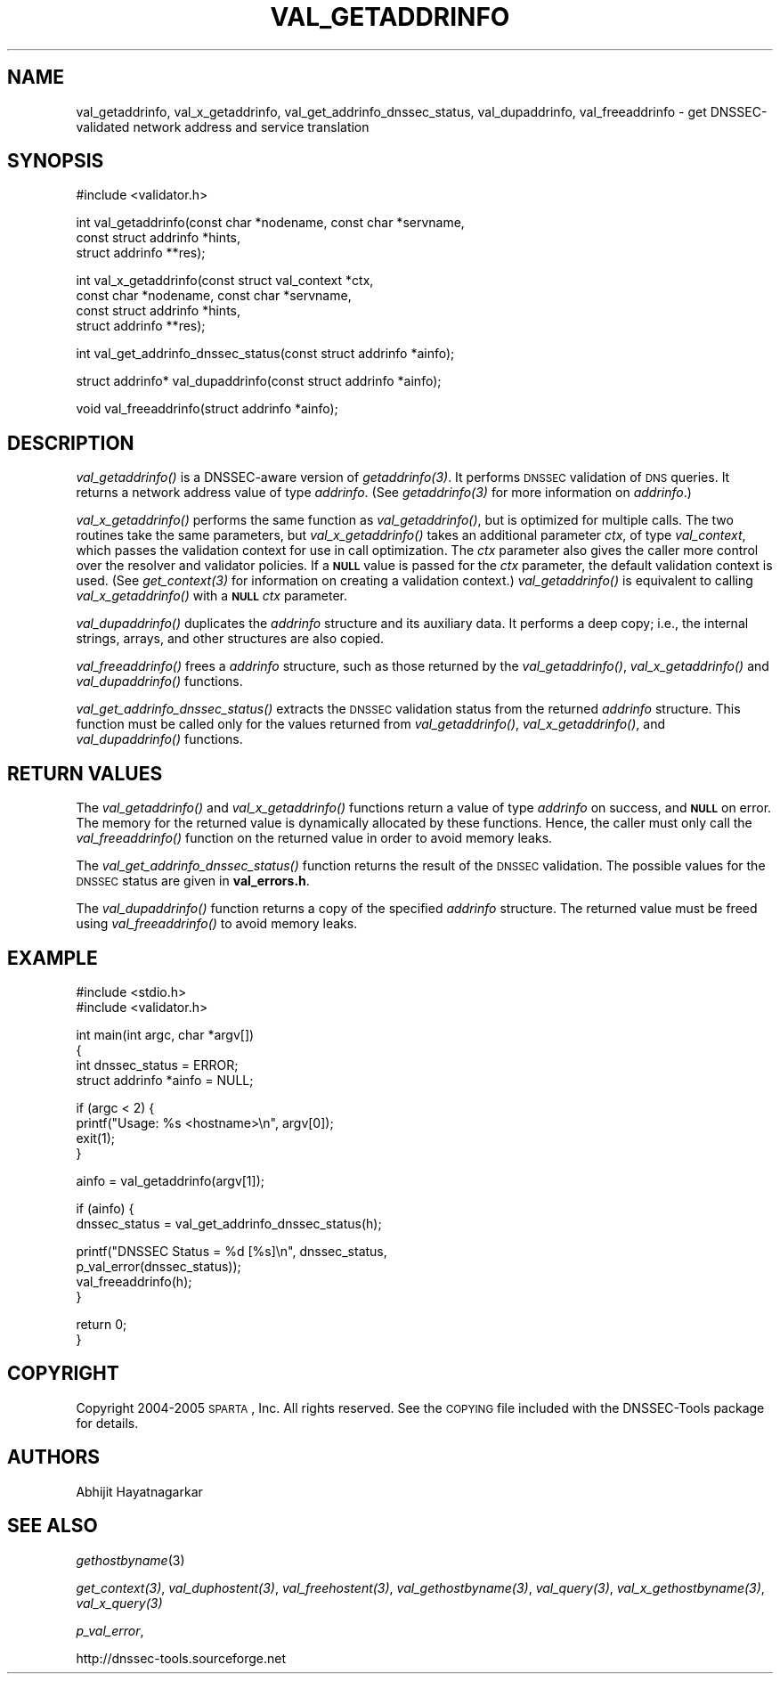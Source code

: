 .\" Automatically generated by Pod::Man v1.37, Pod::Parser v1.14
.\"
.\" Standard preamble:
.\" ========================================================================
.de Sh \" Subsection heading
.br
.if t .Sp
.ne 5
.PP
\fB\\$1\fR
.PP
..
.de Sp \" Vertical space (when we can't use .PP)
.if t .sp .5v
.if n .sp
..
.de Vb \" Begin verbatim text
.ft CW
.nf
.ne \\$1
..
.de Ve \" End verbatim text
.ft R
.fi
..
.\" Set up some character translations and predefined strings.  \*(-- will
.\" give an unbreakable dash, \*(PI will give pi, \*(L" will give a left
.\" double quote, and \*(R" will give a right double quote.  | will give a
.\" real vertical bar.  \*(C+ will give a nicer C++.  Capital omega is used to
.\" do unbreakable dashes and therefore won't be available.  \*(C` and \*(C'
.\" expand to `' in nroff, nothing in troff, for use with C<>.
.tr \(*W-|\(bv\*(Tr
.ds C+ C\v'-.1v'\h'-1p'\s-2+\h'-1p'+\s0\v'.1v'\h'-1p'
.ie n \{\
.    ds -- \(*W-
.    ds PI pi
.    if (\n(.H=4u)&(1m=24u) .ds -- \(*W\h'-12u'\(*W\h'-12u'-\" diablo 10 pitch
.    if (\n(.H=4u)&(1m=20u) .ds -- \(*W\h'-12u'\(*W\h'-8u'-\"  diablo 12 pitch
.    ds L" ""
.    ds R" ""
.    ds C` ""
.    ds C' ""
'br\}
.el\{\
.    ds -- \|\(em\|
.    ds PI \(*p
.    ds L" ``
.    ds R" ''
'br\}
.\"
.\" If the F register is turned on, we'll generate index entries on stderr for
.\" titles (.TH), headers (.SH), subsections (.Sh), items (.Ip), and index
.\" entries marked with X<> in POD.  Of course, you'll have to process the
.\" output yourself in some meaningful fashion.
.if \nF \{\
.    de IX
.    tm Index:\\$1\t\\n%\t"\\$2"
..
.    nr % 0
.    rr F
.\}
.\"
.\" For nroff, turn off justification.  Always turn off hyphenation; it makes
.\" way too many mistakes in technical documents.
.hy 0
.if n .na
.\"
.\" Accent mark definitions (@(#)ms.acc 1.5 88/02/08 SMI; from UCB 4.2).
.\" Fear.  Run.  Save yourself.  No user-serviceable parts.
.    \" fudge factors for nroff and troff
.if n \{\
.    ds #H 0
.    ds #V .8m
.    ds #F .3m
.    ds #[ \f1
.    ds #] \fP
.\}
.if t \{\
.    ds #H ((1u-(\\\\n(.fu%2u))*.13m)
.    ds #V .6m
.    ds #F 0
.    ds #[ \&
.    ds #] \&
.\}
.    \" simple accents for nroff and troff
.if n \{\
.    ds ' \&
.    ds ` \&
.    ds ^ \&
.    ds , \&
.    ds ~ ~
.    ds /
.\}
.if t \{\
.    ds ' \\k:\h'-(\\n(.wu*8/10-\*(#H)'\'\h"|\\n:u"
.    ds ` \\k:\h'-(\\n(.wu*8/10-\*(#H)'\`\h'|\\n:u'
.    ds ^ \\k:\h'-(\\n(.wu*10/11-\*(#H)'^\h'|\\n:u'
.    ds , \\k:\h'-(\\n(.wu*8/10)',\h'|\\n:u'
.    ds ~ \\k:\h'-(\\n(.wu-\*(#H-.1m)'~\h'|\\n:u'
.    ds / \\k:\h'-(\\n(.wu*8/10-\*(#H)'\z\(sl\h'|\\n:u'
.\}
.    \" troff and (daisy-wheel) nroff accents
.ds : \\k:\h'-(\\n(.wu*8/10-\*(#H+.1m+\*(#F)'\v'-\*(#V'\z.\h'.2m+\*(#F'.\h'|\\n:u'\v'\*(#V'
.ds 8 \h'\*(#H'\(*b\h'-\*(#H'
.ds o \\k:\h'-(\\n(.wu+\w'\(de'u-\*(#H)/2u'\v'-.3n'\*(#[\z\(de\v'.3n'\h'|\\n:u'\*(#]
.ds d- \h'\*(#H'\(pd\h'-\w'~'u'\v'-.25m'\f2\(hy\fP\v'.25m'\h'-\*(#H'
.ds D- D\\k:\h'-\w'D'u'\v'-.11m'\z\(hy\v'.11m'\h'|\\n:u'
.ds th \*(#[\v'.3m'\s+1I\s-1\v'-.3m'\h'-(\w'I'u*2/3)'\s-1o\s+1\*(#]
.ds Th \*(#[\s+2I\s-2\h'-\w'I'u*3/5'\v'-.3m'o\v'.3m'\*(#]
.ds ae a\h'-(\w'a'u*4/10)'e
.ds Ae A\h'-(\w'A'u*4/10)'E
.    \" corrections for vroff
.if v .ds ~ \\k:\h'-(\\n(.wu*9/10-\*(#H)'\s-2\u~\d\s+2\h'|\\n:u'
.if v .ds ^ \\k:\h'-(\\n(.wu*10/11-\*(#H)'\v'-.4m'^\v'.4m'\h'|\\n:u'
.    \" for low resolution devices (crt and lpr)
.if \n(.H>23 .if \n(.V>19 \
\{\
.    ds : e
.    ds 8 ss
.    ds o a
.    ds d- d\h'-1'\(ga
.    ds D- D\h'-1'\(hy
.    ds th \o'bp'
.    ds Th \o'LP'
.    ds ae ae
.    ds Ae AE
.\}
.rm #[ #] #H #V #F C
.\" ========================================================================
.\"
.IX Title "VAL_GETADDRINFO 1"
.TH VAL_GETADDRINFO 1 "2005-08-25" "perl v5.8.6" "User Contributed Perl Documentation"
.SH "NAME"
val_getaddrinfo, val_x_getaddrinfo, val_get_addrinfo_dnssec_status,
val_dupaddrinfo, val_freeaddrinfo \- get DNSSEC\-validated network address
and service translation
.SH "SYNOPSIS"
.IX Header "SYNOPSIS"
.Vb 1
\&  #include <validator.h>
.Ve
.PP
.Vb 3
\&  int val_getaddrinfo(const char *nodename, const char *servname,
\&                    const struct addrinfo *hints,
\&                    struct addrinfo **res);
.Ve
.PP
.Vb 4
\&  int val_x_getaddrinfo(const struct val_context *ctx,
\&                    const char *nodename, const char *servname,
\&                    const struct addrinfo *hints,
\&                    struct addrinfo **res);
.Ve
.PP
.Vb 1
\&  int val_get_addrinfo_dnssec_status(const struct addrinfo *ainfo);
.Ve
.PP
.Vb 1
\&  struct addrinfo* val_dupaddrinfo(const struct addrinfo *ainfo);
.Ve
.PP
.Vb 1
\&  void val_freeaddrinfo(struct addrinfo *ainfo);
.Ve
.SH "DESCRIPTION"
.IX Header "DESCRIPTION"
\&\fI\fIval_getaddrinfo()\fI\fR is a DNSSEC-aware version of \fI\fIgetaddrinfo\fI\|(3)\fR.  It
performs \s-1DNSSEC\s0 validation of \s-1DNS\s0 queries.  It returns a network address value
of type \fIaddrinfo\fR.  (See \fI\fIgetaddrinfo\fI\|(3)\fR for more information on
\&\fIaddrinfo\fR.)
.PP
\&\fI\fIval_x_getaddrinfo()\fI\fR performs the same function as \fI\fIval_getaddrinfo()\fI\fR,
but is optimized for multiple calls.  The two routines take the same
parameters, but \fI\fIval_x_getaddrinfo()\fI\fR takes an additional parameter \fIctx\fR,
of type \fIval_context\fR, which passes the validation context for use in call
optimization.  The \fIctx\fR parameter also gives the caller more control over
the resolver and validator policies.  If a \fB\s-1NULL\s0\fR value is passed for the
\&\fIctx\fR parameter, the default validation context is used.  (See
\&\fI\fIget_context\fI\|(3)\fR for information on creating a validation context.)
\&\fI\fIval_getaddrinfo()\fI\fR is equivalent to calling \fI\fIval_x_getaddrinfo()\fI\fR with a
\&\fB\s-1NULL\s0\fR \fIctx\fR parameter.
.PP
\&\fI\fIval_dupaddrinfo()\fI\fR duplicates the \fIaddrinfo\fR structure and its auxiliary
data.  It performs a deep copy; i.e., the internal strings, arrays, and other
structures are also copied.
.PP
\&\fI\fIval_freeaddrinfo()\fI\fR frees a \fIaddrinfo\fR structure, such as those returned
by the \fI\fIval_getaddrinfo()\fI\fR, \fI\fIval_x_getaddrinfo()\fI\fR and \fI\fIval_dupaddrinfo()\fI\fR
functions.
.PP
\&\fI\fIval_get_addrinfo_dnssec_status()\fI\fR extracts the \s-1DNSSEC\s0 validation status
from the returned \fIaddrinfo\fR structure.  This function must be called only
for the values returned from \fI\fIval_getaddrinfo()\fI\fR, \fI\fIval_x_getaddrinfo()\fI\fR,
and \fI\fIval_dupaddrinfo()\fI\fR functions.
.SH "RETURN VALUES"
.IX Header "RETURN VALUES"
The \fI\fIval_getaddrinfo()\fI\fR and \fI\fIval_x_getaddrinfo()\fI\fR functions return a value
of type \fIaddrinfo\fR on success, and \fB\s-1NULL\s0\fR on error.  The memory for the
returned value is dynamically allocated by these functions.  Hence, the caller
must only call the \fI\fIval_freeaddrinfo()\fI\fR function on the returned value in
order to avoid memory leaks.
.PP
The \fI\fIval_get_addrinfo_dnssec_status()\fI\fR function returns the result of the
\&\s-1DNSSEC\s0 validation.  The possible values for the \s-1DNSSEC\s0 status are given in
\&\fBval_errors.h\fR.
.PP
The \fI\fIval_dupaddrinfo()\fI\fR function returns a copy of the specified \fIaddrinfo\fR
structure.  The returned value must be freed using \fI\fIval_freeaddrinfo()\fI\fR to
avoid memory leaks.
.SH "EXAMPLE"
.IX Header "EXAMPLE"
.Vb 2
\& #include <stdio.h>
\& #include <validator.h>
.Ve
.PP
.Vb 4
\& int main(int argc, char *argv[])
\& {
\&          int dnssec_status = ERROR;
\&          struct addrinfo *ainfo = NULL;
.Ve
.PP
.Vb 4
\&          if (argc < 2) {
\&                  printf("Usage: %s <hostname>\en", argv[0]);
\&                  exit(1);
\&          }
.Ve
.PP
.Vb 1
\&          ainfo = val_getaddrinfo(argv[1]);
.Ve
.PP
.Vb 2
\&          if (ainfo) {
\&                  dnssec_status = val_get_addrinfo_dnssec_status(h);
.Ve
.PP
.Vb 4
\&                  printf("DNSSEC Status = %d [%s]\en", dnssec_status,
\&                         p_val_error(dnssec_status));
\&                  val_freeaddrinfo(h);
\&          }
.Ve
.PP
.Vb 2
\&          return 0;
\& }
.Ve
.SH "COPYRIGHT"
.IX Header "COPYRIGHT"
Copyright 2004\-2005 \s-1SPARTA\s0, Inc.  All rights reserved.
See the \s-1COPYING\s0 file included with the DNSSEC-Tools package for details.
.SH "AUTHORS"
.IX Header "AUTHORS"
Abhijit Hayatnagarkar
.SH "SEE ALSO"
.IX Header "SEE ALSO"
\&\fIgethostbyname\fR(3)
.PP
\&\fI\fIget_context\fI\|(3)\fR, \fI\fIval_duphostent\fI\|(3)\fR, \fI\fIval_freehostent\fI\|(3)\fR,
\&\fI\fIval_gethostbyname\fI\|(3)\fR, \fI\fIval_query\fI\|(3)\fR, \fI\fIval_x_gethostbyname\fI\|(3)\fR,
\&\fI\fIval_x_query\fI\|(3)\fR
.PP
\&\fIp_val_error\fR,
.PP
http://dnssec\-tools.sourceforge.net
